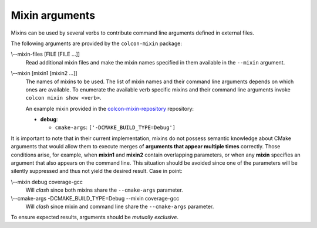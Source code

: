Mixin arguments
===============

Mixins can be used by several verbs to contribute command line arguments
defined in external files.

The following arguments are provided by the ``colcon-mixin`` package:

.. _mixin-args_mixin-files_arg:

\\--mixin-files [FILE [FILE ...]]
  Read additional mixin files and make the mixin names specified in them
  available in the ``--mixin`` argument.

.. _mixin-args_mixin_arg:

\\--mixin [mixin1 [mixin2 ...]]
  The names of mixins to be used.
  The list of mixin names and their command line arguments depends on which
  ones are available.
  To enumerate the available verb specific mixins and their command line
  arguments invoke ``colcon mixin show <verb>``.

  An example mixin provided in the `colcon-mixin-repository
  <https://github.com/colcon/colcon-mixin-repository/>`_ repository:

  * **debug**:

    - ``cmake-args``: ``['-DCMAKE_BUILD_TYPE=Debug']``

It is important to note that in their current implementation, mixins do not
possess semantic knowledge about CMake arguments that would allow them to
execute merges of **arguments that appear multiple times** correctly.  Those
conditions arise, for example, when **mixin1** and **mixin2** contain
overlapping parameters, or when any **mixin** specifies an argument that also
appears on the command line.  This situation should be avoided since one of
the parameters will be silently suppressed and thus not yield the desired
result.  Case in point:

\\--mixin debug coverage-gcc
  Will *clash* since both mixins share the ``--cmake-args`` parameter.

\\--cmake-args -DCMAKE_BUILD_TYPE=Debug --mixin coverage-gcc
  Will *clash* since mixin and command line share the ``--cmake-args``
  parameter.

To ensure expected results, arguments should be *mutually exclusive*.
